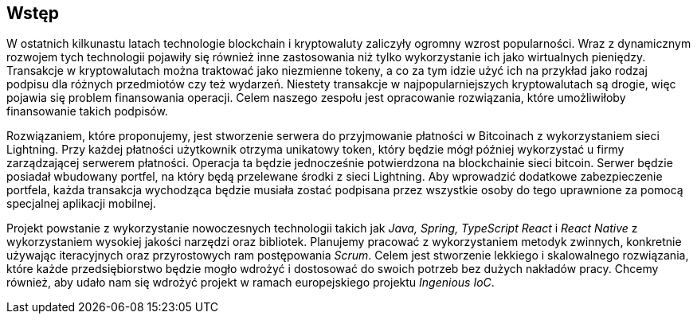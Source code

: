 == Wstęp

W ostatnich kilkunastu latach technologie blockchain i kryptowaluty zaliczyły ogromny wzrost
popularności. Wraz z dynamicznym rozwojem tych technologii pojawiły się również inne zastosowania
niż tylko wykorzystanie ich jako wirtualnych pieniędzy. Transakcje w kryptowalutach można traktować jako
niezmienne tokeny, a co za tym idzie użyć ich na przykład jako rodzaj podpisu dla różnych przedmiotów czy też
wydarzeń. Niestety transakcje w najpopularniejszych kryptowalutach są drogie, więc pojawia się problem finansowania
operacji. Celem naszego zespołu jest opracowanie rozwiązania, które umożliwiłoby finansowanie takich podpisów.

Rozwiązaniem, które proponujemy, jest stworzenie serwera do przyjmowanie płatności w Bitcoinach z wykorzystaniem sieci
Lightning. Przy każdej płatności użytkownik otrzyma unikatowy token, który będzie mógł później wykorzystać u
firmy zarządzającej serwerem płatności. Operacja ta będzie jednocześnie potwierdzona na blockchainie sieci bitcoin.
Serwer będzie posiadał wbudowany portfel, na który będą przelewane środki z sieci Lightning. Aby wprowadzić dodatkowe
zabezpieczenie portfela, każda transakcja wychodząca będzie musiała zostać podpisana przez wszystkie osoby do tego
uprawnione za pomocą specjalnej aplikacji mobilnej.

Projekt powstanie z wykorzystanie nowoczesnych technologii takich jak _Java, Spring, TypeScript React_ i _React
Native_ z wykorzystaniem wysokiej jakości narzędzi oraz bibliotek. Planujemy pracować z wykorzystaniem metodyk
zwinnych, konkretnie używając iteracyjnych oraz przyrostowych ram postępowania _Scrum_. Celem jest stworzenie
lekkiego i skalowalnego rozwiązania, które każde przedsiębiorstwo będzie mogło wdrożyć i dostosować do swoich potrzeb
bez dużych nakładów pracy. Chcemy również, aby udało nam się wdrożyć projekt w ramach europejskiego projektu
_Ingenious IoC_.
